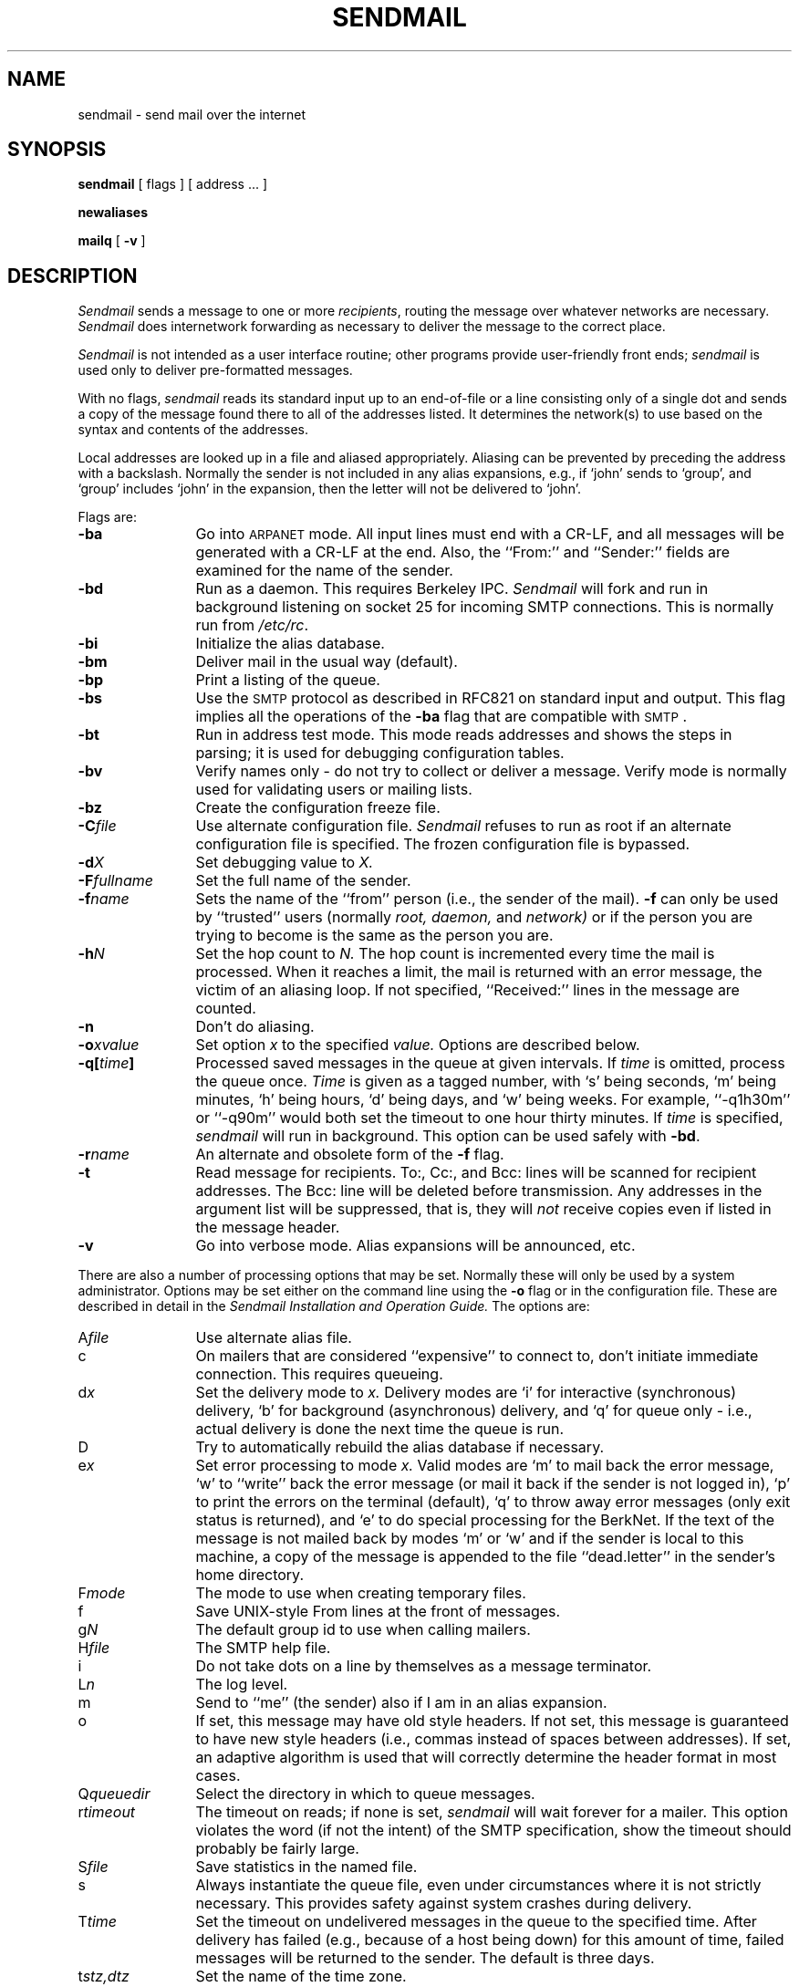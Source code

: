 .\" Copyright (c) 1980 Regents of the University of California.
.\" All rights reserved.  The Berkeley software License Agreement
.\" specifies the terms and conditions for redistribution.
.\"
.\"	@(#)sendmail.8	6.2 (Berkeley) 5/22/86
.\"
.\"	@(#)sendmail.8	4.2		7/28/83
.TH SENDMAIL 8 "May 22, 1986"
.UC 4
.SH NAME
sendmail \- send mail over the internet
.SH SYNOPSIS
.B sendmail
[
flags
] [
address ...
]
.PP
.B newaliases
.PP
.B mailq
[
.B \-v
]
.SH DESCRIPTION
.I Sendmail
sends a message to one or more
.IR recipients ,
routing the message over whatever networks
are necessary.
.I Sendmail
does internetwork forwarding as necessary
to deliver the message to the correct place.
.PP
.I Sendmail
is not intended as a user interface routine;
other programs provide user-friendly
front ends;
.I sendmail
is used only to deliver pre-formatted messages.
.PP
With no flags,
.I sendmail
reads its standard input
up to an end-of-file
or a line consisting only of a single dot
and sends a copy of the message found there
to all of the addresses listed.
It determines the network(s) to use
based on the syntax and contents of the addresses.
.PP
Local addresses are looked up in a file
and aliased appropriately.
Aliasing can be prevented by preceding the address
with a backslash.
Normally the sender is not included in any alias
expansions, e.g.,
if `john' sends to `group',
and `group' includes `john' in the expansion,
then the letter will not be delivered to `john'.
.PP
Flags are:
.TP 1.2i
.B \-ba
Go into \s-1ARPANET\s0 mode.
All input lines must end with a CR-LF,
and all messages will be generated with a CR-LF at the end.
Also,
the ``From:'' and ``Sender:''
fields are examined for the name of the sender.
.TP 1.2i
.B \-bd
Run as a daemon.  This requires Berkeley IPC.
.I Sendmail
will fork and run in background
listening on socket 25 for incoming SMTP connections.
This is normally run from
.IR /etc/rc .
.TP 1.2i
.B \-bi
Initialize the alias database.
.TP 1.2i
.B \-bm
Deliver mail in the usual way (default).
.TP 1.2i
.B \-bp
Print a listing of the queue.
.TP 1.2i
.B \-bs
Use the \s-2SMTP\s0 protocol as described in RFC821
on standard input and output.
This flag implies all the operations of the
.B \-ba
flag that are compatible with \s-2SMTP\s0.
.TP 1.2i
.B \-bt
Run in address test mode.
This mode reads addresses and shows the steps in parsing;
it is used for debugging configuration tables.
.TP 1.2i
.B \-bv
Verify names only \- do not try to collect or deliver a message.
Verify mode is normally used for validating
users or mailing lists.
.TP 1.2i
.B \-bz
Create the configuration freeze file.
.TP 1.2i
.BI \-C file
Use alternate configuration file.
.I Sendmail
refuses to run as root if an alternate configuration file is specified.
The frozen configuration file is bypassed.
.TP 1.2i
.BI \-d X
Set debugging value to
.I X.
.TP 1.2i
.BI \-F fullname
Set the full name of the sender.
.TP 1.2i
.BI \-f name
Sets the name of the ``from'' person
(i.e., the sender of the mail).
.B \-f
can only be used
by ``trusted'' users
(normally
.I root,
.I daemon,
and
.I network)
or if the person you are trying to become
is the same as the person you are.
.TP 1.2i
.BI \-h N
Set the hop count to
.I N.
The hop count is incremented every time the mail is
processed.
When it reaches a limit,
the mail is returned with an error message,
the victim of an aliasing loop.
If not specified,
``Received:'' lines in the message are counted.
.TP 1.2i
.B \-n
Don't do aliasing.
.TP 1.2i
.BI \-o x\|value
Set option
.I x
to the specified
.I value.
Options are described below.
.TP 1.2i
.BI \-q[ time ]
Processed saved messages in the queue at given intervals.
If
.I time
is omitted,
process the queue once.
.I Time
is given as a tagged number,
with `s' being seconds,
`m' being minutes,
`h' being hours,
`d' being days,
and
`w' being weeks.
For example,
``\-q1h30m'' or ``\-q90m''
would both set the timeout to one hour thirty minutes.
If
.I time
is specified,
.I sendmail
will run in background.
This option can be used safely with
.BR \-bd .
.TP 1.2i
.BI \-r name
An alternate and obsolete form of the
.B \-f
flag.
.TP 1.2i
.B \-t
Read message for recipients.
To:, Cc:, and Bcc: lines will be scanned for recipient addresses.
The Bcc: line will be deleted before transmission.
Any addresses in the argument list will be suppressed,
that is,
they will
.I not
receive copies even if listed in the message header.
.TP 1.2i
.B \-v
Go into verbose mode.
Alias expansions will be announced, etc.
.PP
There are also a number of processing options that may be set.
Normally these will only be used by a system administrator.
Options may be set either on the command line
using the
.B \-o
flag
or in the configuration file.
These are described in detail in the
.ul
Sendmail Installation and Operation Guide.
The options are:
.TP 1.2i
.RI A file
Use alternate alias file.
.TP 1.2i
c
On mailers that are considered ``expensive'' to connect to,
don't initiate immediate connection.
This requires queueing.
.TP 1.2i
.RI d x
Set the delivery mode to
.I x.
Delivery modes are
`i' for interactive (synchronous) delivery,
`b' for background (asynchronous) delivery,
and
`q' for queue only \- i.e.,
actual delivery is done the next time the queue is run.
.TP 1.2i
D
Try to automatically rebuild the alias database
if necessary.
.TP 1.2i
.RI e x
Set error processing to mode
.I x.
Valid modes are
`m' to mail back the error message,
`w' to ``write'' back the error message
(or mail it back if the sender is not logged in),
`p' to print the errors on the terminal
(default),
`q' to throw away error messages
(only exit status is returned),
and `e'
to do special processing for the BerkNet.
If the text of the message is not mailed back
by
modes `m' or `w'
and if the sender is local to this machine,
a copy of the message is appended to the file
``dead.letter''
in the sender's home directory.
.TP 1.2i
.RI F mode
The mode to use when creating temporary files.
.TP 1.2i
f
Save UNIX-style From lines at the front of messages.
.TP 1.2i
.RI g N
The default group id to use when calling mailers.
.TP 1.2i
.RI H file
The SMTP help file.
.TP 1.2i
i
Do not take dots on a line by themselves
as a message terminator.
.TP 1.2i
.RI L n
The log level.
.TP 1.2i
m
Send to ``me'' (the sender) also if I am in an alias expansion.
.TP 1.2i
o
If set, this message may have
old style headers.
If not set,
this message is guaranteed to have new style headers
(i.e., commas instead of spaces between addresses).
If set, an adaptive algorithm is used that will correctly
determine the header format in most cases.
.TP 1.2i
.RI Q queuedir
Select the directory in which to queue messages.
.TP 1.2i
.RI r timeout
The timeout on reads;
if none is set,
.I sendmail
will wait forever for a mailer.
This option violates the word (if not the intent) of the SMTP specification,
show the timeout should probably be fairly large.
.TP 1.2i
.RI S file
Save statistics in the named file.
.TP 1.2i
s
Always instantiate the queue file,
even under circumstances where it is not strictly necessary.
This provides safety against system crashes during delivery.
.TP 1.2i
.RI T time
Set the timeout on undelivered messages in the queue to the specified time.
After delivery has failed
(e.g., because of a host being down)
for this amount of time,
failed messages will be returned to the sender.
The default is three days.
.TP 1.2i
.RI t stz,dtz
Set the name of the time zone.
.TP 1.2i
.RI u N
Set the default user id for mailers.
.PP
In aliases,
the first character of a name may be
a vertical bar to cause interpretation of
the rest of the name as a command
to pipe the mail to.
It may be necessary to quote the name
to keep
.I sendmail
from suppressing the blanks from between arguments.
For example, a common alias is:
.PP
	msgs: "|/usr/ucb/msgs -s"
.PP
Aliases may also have the syntax ``:include:\c
.IR filename ''
to ask
.I sendmail
to read the named file for a list of recipients.
For example, an alias such as:
.PP
	poets: ":include:/usr/local/lib/poets.list"
.PP
would read
.I /usr/local/lib/poets.list
for the list of addresses making up the group.
.PP
.I Sendmail
returns an exit status
describing what it did.
The codes are defined in
.RI < sysexits.h >
.ta 3n +\w'EX_UNAVAILABLE'u+3n
.de XX
.ti \n(.iu
..
.in +\w'EX_UNAVAILABLE'u+6n
.XX
 	EX_OK	Successful completion on all addresses.
.XX
 	EX_NOUSER	User name not recognized.
.XX
 	EX_UNAVAILABLE	Catchall meaning necessary resources
were not available.
.XX
 	EX_SYNTAX	Syntax error in address.
.XX
 	EX_SOFTWARE	Internal software error,
including bad arguments.
.XX
 	EX_OSERR	Temporary operating system error,
such as \*(lqcannot fork\*(rq.
.XX
 	EX_NOHOST	Host name not recognized.
.XX
	EX_TEMPFAIL	Message could not be sent immediately,
but was queued.
.PP
If invoked as
.I newaliases,
.I sendmail
will rebuild the alias database.
If invoked as
.I mailq,
.I sendmail
will print the contents of the mail queue.
.SH FILES
Except for
/usr/lib/sendmail.cf,
these pathnames are all specified in
/usr/lib/sendmail.cf.
Thus,
these values are only approximations.
.PP
.if t .ta 2i
.if n .ta 3i
/usr/lib/aliases	raw data for alias names
.br
/usr/lib/aliases.pag
.br
/usr/lib/aliases.dir	data base of alias names
.br
/usr/lib/sendmail.cf	configuration file
.br
/usr/lib/sendmail.fc	frozen configuration
.br
/usr/lib/sendmail.hf	help file
.br
/usr/lib/sendmail.st	collected statistics
.br
/usr/spool/mqueue/*	temp files
.SH SEE\ ALSO
binmail(1), mail(1), rmail(1),
syslog(3),
aliases(5), sendmail.cf(5),
mailaddr(7),
rc(8);
.br
DARPA Internet Request For Comments
RFC819, RFC821, RFC822;
.br
.ul
Sendmail \- An Internetwork Mail Router
(SMM:16);
.br
.ul
Sendmail Installation and Operation Guide
(SMM:7)
